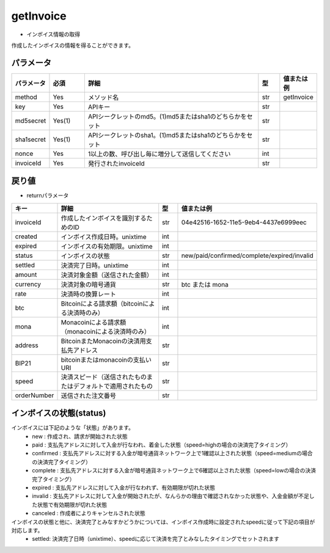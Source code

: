 =============================
getInvoice
=============================


* インボイス情報の取得

作成したインボイスの情報を得ることができます。


パラメータ
==============
.. csv-table::
   :header: "パラメータ", "必須", "詳細", "型", "値または例"
   :widths: 5, 5, 25, 3, 5

   "method", "Yes", "メソッド名", "str", "getInvoice"
   "key", "Yes", "APIキー", "str", "　"
   "md5secret", "Yes(1)", "APIシークレットのmd5。(1)md5またはsha1のどちらかをセット", "str", "　"
   "sha1secret", "Yes(1)", "APIシークレットのsha1。(1)md5またはsha1のどちらかをセット", "str", "　"
   "nonce", "Yes", "1以上の数、呼び出し毎に増分して送信してください", "int", "　"
   "invoiceId", "Yes", "発行されたinvoiceId", "str", "　"


戻り値
==============
* returnパラメータ

.. csv-table::
    :header: "キー", "詳細", "型", "値または例"
    :widths: 5, 20, 3, 10

    "invoiceId", "作成したインボイスを識別するためのID", "str", "04e42516-1652-11e5-9eb4-4437e6999eec"
    "created", "インボイス作成日時。unixtime", "int", "　"
    "expired", "インボイスの有効期限。unixtime", "int", "　"
    "status", "インボイスの状態", "str", "new/paid/confirmed/complete/expired/invalid"
    "settled", "決済完了日時。unixtime", "int", "　"
    "amount", "決済対象金額（送信された金額）", "int", "　"
    "currency", "決済対象の暗号通貨", "str", "btc または mona"
    "rate", "決済時の換算レート", "int", "　"
    "btc", "Bitcoinによる請求額（bitcoinによる決済時のみ）", "int", "　"
    "mona", "Monacoinによる請求額（monacoinによる決済時のみ）", "int", "　"
    "address", "BitcoinまたMonacoinの決済用支払先アドレス", "str", "　"
    "BIP21", "bitcoinまたはmonacoinの支払いURI", "str", "　"
    "speed", "決済スピード（送信されたものまたはデフォルトで適用されたもの", "str", "　"
    "orderNumber", "送信された注文番号", "str", "　"


インボイスの状態(status)
==========================
インボイスには下記のような「状態」があります。
    * new : 作成され、請求が開始された状態
    * paid : 支払先アドレスに対して入金が行なわれ、着金した状態（speed=highの場合の決済完了タイミング）
    * confirmed : 支払先アドレスに対する入金が暗号通貨ネットワーク上で1確認以上された状態（speed=mediumの場合の決済完了タイミング）
    * complete : 支払先アドレスに対する入金が暗号通貨ネットワーク上で6確認以上された状態（speed=lowの場合の決済完了タイミング）
    * expired : 支払先アドレスに対して入金が行なわれず、有効期限が切れた状態
    * invalid : 支払先アドレスに対して入金が開始されたが、なんらかの理由で確認されなかった状態や、入金金額が不足した状態で有効期限が切れた状態
    * canceled : 作成者によりキャンセルされた状態


インボイスの状態と他に、決済完了とみなすかどうかについては、インボイス作成時に設定されたspeedに従って下記の項目が対応します。
    * settled: 決済完了日時（unixtime）、speedに応じて決済を完了とみなしたタイミングでセットされます
